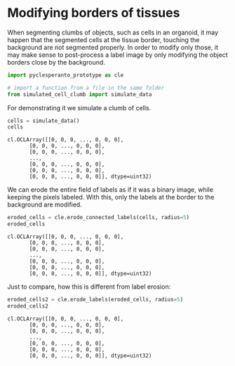 <<20746a3f-2a1a-4c94-ab88-d7b0572ccab4>>
* Modifying borders of tissues
  :PROPERTIES:
  :CUSTOM_ID: modifying-borders-of-tissues
  :END:
When segmenting clumbs of objects, such as cells in an organoid, it may
happen that the segmented cells at the tissue border, touching the
background are not segmented properly. In order to modify only those, it
may make sense to post-process a label image by only modifying the
object borders close by the background.

<<efe83c42-9303-43d0-9084-cd2f511ed83a>>
#+begin_src python
import pyclesperanto_prototype as cle

# import a function from a file in the same folder
from simulated_cell_clumb import simulate_data
#+end_src

<<c17126e1-5731-4cde-942d-84df26dd1850>>
For demonstrating it we simulate a clumb of cells.

<<8b964cbb-0f1b-489d-bbf8-6096614cd00c>>
#+begin_src python
cells = simulate_data()
cells
#+end_src

#+begin_example
cl.OCLArray([[0, 0, 0, ..., 0, 0, 0],
       [0, 0, 0, ..., 0, 0, 0],
       [0, 0, 0, ..., 0, 0, 0],
       ...,
       [0, 0, 0, ..., 0, 0, 0],
       [0, 0, 0, ..., 0, 0, 0],
       [0, 0, 0, ..., 0, 0, 0]], dtype=uint32)
#+end_example

<<6a89d831-4dca-45d3-9238-f4105ba11f89>>
We can erode the entire field of labels as if it was a binary image,
while keeping the pixels labeled. With this, only the labels at the
border to the background are modified.

<<5f966526-8f00-4316-bb3a-b6fa41b48633>>
#+begin_src python
eroded_cells = cle.erode_connected_labels(cells, radius=5)
eroded_cells
#+end_src

#+begin_example
cl.OCLArray([[0, 0, 0, ..., 0, 0, 0],
       [0, 0, 0, ..., 0, 0, 0],
       [0, 0, 0, ..., 0, 0, 0],
       ...,
       [0, 0, 0, ..., 0, 0, 0],
       [0, 0, 0, ..., 0, 0, 0],
       [0, 0, 0, ..., 0, 0, 0]], dtype=uint32)
#+end_example

<<385ea1b7-d861-45b4-ac35-efd5038166a2>>
Just to compare, how this is different from label erosion:

<<7f69b7ab-1641-43dc-9aed-4bd47229395a>>
#+begin_src python
eroded_cells2 = cle.erode_labels(eroded_cells, radius=5)
eroded_cells2
#+end_src

#+begin_example
cl.OCLArray([[0, 0, 0, ..., 0, 0, 0],
       [0, 0, 0, ..., 0, 0, 0],
       [0, 0, 0, ..., 0, 0, 0],
       ...,
       [0, 0, 0, ..., 0, 0, 0],
       [0, 0, 0, ..., 0, 0, 0],
       [0, 0, 0, ..., 0, 0, 0]], dtype=uint32)
#+end_example

<<2d4908b5-f238-48d1-bee4-c4095ba1924d>>
#+begin_src python
#+end_src
